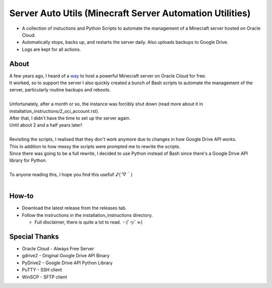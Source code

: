 Server Auto Utils (Minecraft Server Automation Utilities)
=========================================================
- A collection of instuctions and Python Scripts to automate the management of a Minecraft server hosted on Oracle Cloud.
- Automatically stops, backs up, and restarts the server daily. Also uploads backups to Google Drive.
- Logs are kept for all actions.

About
-----
| A few years ago, I heard of a `way <https://blogs.oracle.com/developers/post/how-to-set-up-and-run-a-really-powerful-free-minecraft-server-in-the-cloud>`_ to host a powerful Minecraft server on Oracle Cloud for free.
| It worked, so to support the server I also quickly created a bunch of Bash scripts to automate the management of the server, particularly routine backups and reboots.
|
| Unfortunately, after a month or so, the instance was forcibly shut down (read more about it in installation_instructions/2_oci_account.rst).
| After that, I didn't have the time to set up the server again.
| Until about 2 and a half years later!
|
| Revisiting the scripts, I realised that they don't work anymore due to changes in how Google Drive API works.
| This in addition to how messy the scripts were prompted me to rewrite the scripts.
| Since there was going to be a full rewrite, I decided to use Python instead of Bash since there's a Google Drive API library for Python.
|
| To anyone reading this, I hope you find this useful! ♪(´▽｀)
|
How-to
------
- Download the latest release from the releases tab.
- Follow the instructions in the installation_instructions directory.

  - Full disclaimer, there is quite a lot to read. ☜(ﾟヮﾟ☜)

Special Thanks
--------------
- Oracle Cloud - Always Free Server
- gdrive2 - Original Google Drive API Binary
- PyDrive2 - Google Drive API Python Library
- PuTTY - SSH client
- WinSCP - SFTP client
